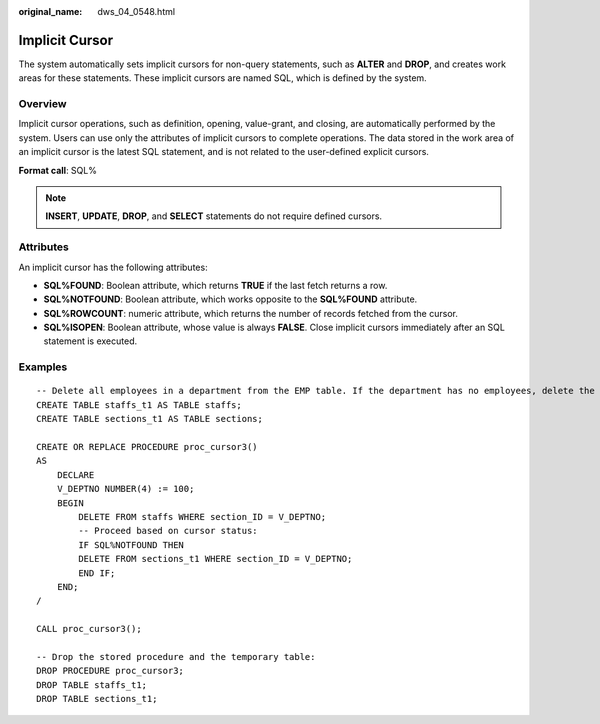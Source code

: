 :original_name: dws_04_0548.html

.. _dws_04_0548:

Implicit Cursor
===============

The system automatically sets implicit cursors for non-query statements, such as **ALTER** and **DROP**, and creates work areas for these statements. These implicit cursors are named SQL, which is defined by the system.

Overview
--------

Implicit cursor operations, such as definition, opening, value-grant, and closing, are automatically performed by the system. Users can use only the attributes of implicit cursors to complete operations. The data stored in the work area of an implicit cursor is the latest SQL statement, and is not related to the user-defined explicit cursors.

**Format call**: SQL%

.. note::

   **INSERT**, **UPDATE**, **DROP**, and **SELECT** statements do not require defined cursors.

Attributes
----------

An implicit cursor has the following attributes:

-  **SQL%FOUND**: Boolean attribute, which returns **TRUE** if the last fetch returns a row.
-  **SQL%NOTFOUND**: Boolean attribute, which works opposite to the **SQL%FOUND** attribute.
-  **SQL%ROWCOUNT**: numeric attribute, which returns the number of records fetched from the cursor.
-  **SQL%ISOPEN**: Boolean attribute, whose value is always **FALSE**. Close implicit cursors immediately after an SQL statement is executed.

Examples
--------

::

   -- Delete all employees in a department from the EMP table. If the department has no employees, delete the department from the DEPT table.
   CREATE TABLE staffs_t1 AS TABLE staffs;
   CREATE TABLE sections_t1 AS TABLE sections;

   CREATE OR REPLACE PROCEDURE proc_cursor3()
   AS
       DECLARE
       V_DEPTNO NUMBER(4) := 100;
       BEGIN
           DELETE FROM staffs WHERE section_ID = V_DEPTNO;
           -- Proceed based on cursor status:
           IF SQL%NOTFOUND THEN
           DELETE FROM sections_t1 WHERE section_ID = V_DEPTNO;
           END IF;
       END;
   /

   CALL proc_cursor3();

   -- Drop the stored procedure and the temporary table:
   DROP PROCEDURE proc_cursor3;
   DROP TABLE staffs_t1;
   DROP TABLE sections_t1;
